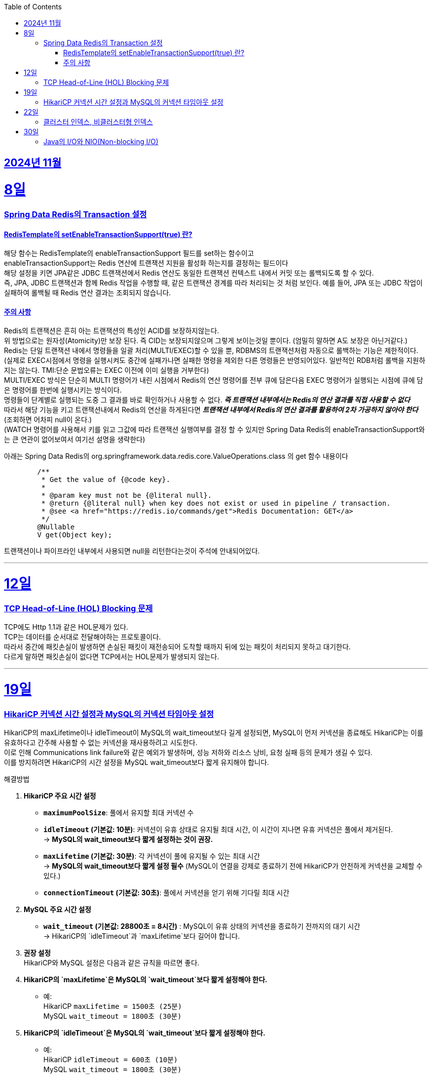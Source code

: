 // Metadata:
:description: Week I Learnt
:keywords: study, til, lwil
// Settings:
:doctype: book
:toc: left
:toclevels: 4
:sectlinks:
:icons: font
:hardbreaks:


[[section-202411]]
== 2024년 11월

[[section-202411-8일]]
8일
===
### Spring Data Redis의 Transaction 설정

#### RedisTemplate의 setEnableTransactionSupport(true) 란?
해당 함수는 RedisTemplate의 enableTransactionSupport 필드를 set하는 함수이고
enableTransactionSupport는 Redis 연산에 트랜잭션 지원을 활성화 하는지를 결정하는 필드이다
해당 설정을 키면 JPA같은 JDBC 트랜잭션에서 Redis 연산도 동일한 트랜잭션 컨텍스트 내에서 커밋 또는 롤백되도록 할 수 있다.
즉, JPA, JDBC 트랜잭션과 함께 Redis 작업을 수행할 때, 같은 트랜잭션 경계를 따라 처리되는 것 처럼 보인다. 예를 들어, JPA 또는 JDBC 작업이 실패하여 롤백될 때 Redis 연산 결과는 조회되지 않습니다.

#### 주의 사항
Redis의 트랜잭션은 흔히 아는 트랜잭션의 특성인 ACID를 보장하지않는다.
위 방법으로는 원자성(Atomicity)만 보장 된다. 즉 CID는 보장되지않으며 그렇게 보이는것일 뿐이다. (엄밀히 말하면 A도 보장은 아닌거같다.)
Redis는 단일 트랜잭션 내에서 명령들을 일괄 처리(MULTI/EXEC)할 수 있을 뿐, RDBMS의 트랜잭션처럼 자동으로 롤백하는 기능은 제한적이다. 
(실제로 EXEC시점에서 명령을 실행시켜도 중간에 실패가나면 실패한 명령을 제외한 다른 명령들은 반영되어있다. 일반적인 RDB처럼 롤백을 지원하지는 않는다. TMI:단순 문법오류는 EXEC 이전에 이미 실행을 거부한다)
MULTI/EXEC 방식은 단순히 MULTI 명령어가 내린 시점에서 Redis의 연산 명령어를 전부 큐에 담은다음 EXEC 명령어가 실행되는 시점에 큐에 담은 명령어를 한번에 실행시키는 방식이다.
명령들이 단계별로 실행되는 도중 그 결과를 바로 확인하거나 사용할 수 없다. *_즉 트랜잭션 내부에서는 Redis의 연산 결과를 직접 사용할 수 없다_* 
따라서 해당 기능을 키고 트랜잭션내에서 Redis의 연산을 하게된다면 *_트랜잭션 내부에서 Redis의 연산 결과를 활용하여 2차 가공하지 않아야 한다_* (조회하면 어차피 null이 온다.)
(WATCH 명령어를 사용해서 키를 읽고 그값에 따라 트랜잭션 실행여부를 결정 할 수 있지만 Spring Data Redis의 enableTransactionSupport와는 큰 연관이 없어보여서 여기선 설명을 생략한다)

아래는 Spring Data Redis의 org.springframework.data.redis.core.ValueOperations.class 의 get 함수 내용이다
```java
	/**
	 * Get the value of {@code key}.
	 *
	 * @param key must not be {@literal null}.
	 * @return {@literal null} when key does not exist or used in pipeline / transaction.
	 * @see <a href="https://redis.io/commands/get">Redis Documentation: GET</a>
	 */
	@Nullable
	V get(Object key);
```
트랜잭션이나 파이프라인 내부에서 사용되면 null을 리턴한다는것이 주석에 안내되어있다.


---

[[section-202411-12일]]
12일
===
### TCP Head-of-Line (HOL) Blocking  문제

TCP에도 Http 1.1과 같은 HOL문제가 있다.
TCP는 데이터를 순서대로 전달해야하는 프로토콜이다.
따라서 중간에 패킷손실이 발생하면 손실된 패킷이 재전송되어 도착할 때까지 뒤에 있는 패킷이 처리되지 못하고 대기한다.
다르게 말하면 패킷손실이 없다면 TCP에서는 HOL문제가 발생되지 않는다.

---

[[section-202411-19일]]
19일
===
### HikariCP 커넥션 시간 설정과 MySQL의 커넥션 타임아웃 설정

HikariCP의 maxLifetime이나 idleTimeout이 MySQL의 wait_timeout보다 길게 설정되면, MySQL이 먼저 커넥션을 종료해도 HikariCP는 이를 유효하다고 간주해 사용할 수 없는 커넥션을 재사용하려고 시도한다. 
이로 인해 Communications link failure와 같은 예외가 발생하며, 성능 저하와 리소스 낭비, 요청 실패 등의 문제가 생길 수 있다. 
이를 방지하려면 HikariCP의 시간 설정을 MySQL wait_timeout보다 짧게 유지해야 합니다.

해결방법

1. **HikariCP 주요 시간 설정**

- **`maximumPoolSize`**: 풀에서 유지할 최대 커넥션 수
  
- **`idleTimeout` (기본값: 10분)**: 커넥션이 유휴 상태로 유지될 최대 시간, 이 시간이 지나면 유휴 커넥션은 풀에서 제거된다.
  → *MySQL의 wait_timeout보다 짧게 설정하는 것이 권장.*

- **`maxLifetime` (기본값: 30분)**: 각 커넥션이 풀에 유지될 수 있는 최대 시간
  → *MySQL의 wait_timeout보다 짧게 설정 필수* (MySQL이 연결을 강제로 종료하기 전에 HikariCP가 안전하게 커넥션을 교체할 수 있다.)

- **`connectionTimeout` (기본값: 30초)**: 풀에서 커넥션을 얻기 위해 기다릴 최대 시간

2. **MySQL 주요 시간 설정**

- **`wait_timeout` (기본값: 28800초 = 8시간)** : MySQL이 유휴 상태의 커넥션을 종료하기 전까지의 대기 시간
  → HikariCP의 `idleTimeout`과 `maxLifetime`보다 길어야 합니다.  

3. **권장 설정**
HikariCP와 MySQL 설정은 다음과 같은 규칙을 따르면 좋다.

1. **HikariCP의 `maxLifetime`은 MySQL의 `wait_timeout`보다 짧게 설정해야 한다.**  
   - 예:  
     HikariCP `maxLifetime = 1500초 (25분)`  
     MySQL `wait_timeout = 1800초 (30분)`

2. **HikariCP의 `idleTimeout`은 MySQL의 `wait_timeout`보다 짧게 설정해야 한다.**  
   - 예:  
     HikariCP `idleTimeout = 600초 (10분)`  
     MySQL `wait_timeout = 1800초 (30분)`

3. **HikariCP의 `maxLifetime`은 HikariCP의 `idleTimeout`보다 길게 설정해야 한다.**  
   - 예:  
     HikariCP `idleTimeout = 600초 (10분)`  
     HikariCP `maxLifetime = 1500초 (25분)`

---

[[section-202411-22일]]
22일
===
### 클러스터 인덱스, 비클러스터형 인덱스
- 클러스터 인덱스는 테이블 전체가 정렬된 인덱스가 되는 방식의 인덱스 종류이다. 실제 데이터와 무리(cluster)를 지어 인덱싱 되므로 클러스터형 인덱스라고 부른다. 데이터와 함께 전체 테이블이 물리적으로 정렬된다. 
하나만 생성된다 주로 pk를 클러스터형 인덱스로 만든다.
데이터행또한 포함한다

- 비클러스터형 인덱스는 보조 인덱스(Secondary Index)라고도 불리며, 클러스터형 인덱스와 다르게 물리적으로 테이블을 정렬하지 않는다. 그 대신 정렬된 별도의 인덱스 페이지를 생성하고 관리한다. 즉, 실제 데이터를 함께 가지고 있지 않다.

---

[[section-202411-30일]]
30일
===
### Java의 I/O와 NIO(Non-blocking I/O)
Java의 I/O와 NIO(Non-blocking I/O)는 두 가지 다른 API 스타일로, 입출력 작업을 수행하기 위해 사용됩니다.

1. 블로킹 vs. 논블로킹:
   - I/O: 블로킹(Blocked) 방식입니다. I/O 작업은 스레드가 블로킹되어 작업이 완료될 때까지 대기합니다.
   - NIO: 논블로킹(Non-blocking) 방식입니다. I/O 작업은 스레드가 블로킹되지 않고 작업을 계속할 수 있습니다. 이벤트를 기반으로 비동기적으로 작업을 처리할 수 있습니다.

2. API 스타일:
   - I/O: I/O 스트림(Stream) 기반으로 동작합니다. 데이터는 byte 또는 문자로 읽고 쓸 수 있습니다. 상대적으로 간단한 API를 제공합니다.
   - NIO: 버퍼(Buffer)와 채널(Channel) 기반으로 동작합니다. 데이터는 버퍼를 통해 읽고 쓸 수 있으며, 채널을 통해 입출력 작업을 수행합니다. 상대적으로 더 복잡한 API를 제공합니다.

3. 처리 방식:
   - I/O: 데이터는 스트림을 통해 순차적으로 처리됩니다. 입출력 작업은 스레드 단위로 처리되며, 데이터 처리를 위한 추상화 수준이 높습니다.
   - NIO: 데이터는 버퍼를 통해 읽고 쓰며, 채널을 통해 입출력 작업을 수행합니다. 데이터 처리에 직접적인 제어를 할 수 있습니다.

4. 동시성 처리:
   - I/O: 블로킹 방식이므로 I/O 작업이 완료될 때까지 해당 스레드는 대기합니다. 따라서, 많은 수의 동시 접속을 처리하기 위해서는 스레드 풀을 사용해야 합니다.
   - NIO: 논블로킹 방식이므로 I/O 작업이 완료될 때까지 스레드가 블로킹되지 않습니다. 비동기 이벤트 모델과 선택기(Selector)를 사용하여 한 개의 스레드로 많은 연결을 처리할 수 있습니다.

5. 사용 시나리오:
   - I/O: 단순한 입출력 작업에 적합하며, 단일 연결 또는 작은 규모의 접속을 처리하는 데 유용합니다.
   - NIO: 대량의 동시 접속을다루는 네트워크 서버 애플리케이션에 효율적입니다. 많은 수의 클라이언트 연결을 동시에 처리해야 하는 경우에 사용됩니다.

Java NIO의 핵심 개념 중 하나는 바로 버퍼(Buffer)입니다. 
데이터는 버퍼에서 읽고 쓰며, 모든 데이터 항목은 버퍼를 통해 처리됩니다.

버퍼는 '다이렉트(Direct)'와 '논-다이렉트(Non-Direct)'로 구분됩니다.

다이렉트 버퍼(Direct Buffer):
다이렉트 버퍼는 시스템의 네이티브 I/O 작업에 직접 접근할 수 있습니다. 이러한 버퍼는 주로 대량의 데이터를 처리하는데 사용되며, 빠른 속도로 데이터를 읽고 쓸 수 있습니다. 다이렉트 버퍼는 Java 힙 바깥에서 메모리를 할당하기 때문에 생성 비용이 높고, 가비지 컬렉션에 영향을 미치지 않습니다. 그러나 효과적으로 사용되면, 다이렉트 버퍼는 중간 복사 단계 없이 직접 운영체제와 상호작용할 수 있어 I/O 작업의 성능을 향상시킬 수 있습니다.

논-다이렉트 버퍼(Non-Direct Buffer):
논-다이렉트 버퍼는 Java 힙 내에서 메모리를 할당합니다. 이는 일반적으로 Java 객체처럼 동작하며, 작은 데이터 양을 처리할 때 유용합니다. 생성 비용이 다이렉트 버퍼보다 적게 들고, 자바의 가비지 컬렉션에 의해 관리됩니다. 그러나 논-다이렉트 버퍼를 사용할 때, 운영체제와 상호작용하기 위해 데이터를 먼저 버퍼로 복사해야 하므로 추가적인 복사 단계가 필요합니다. 이는 I/O 작업의 성능을 약간 저하시킬 수 있습니다.





